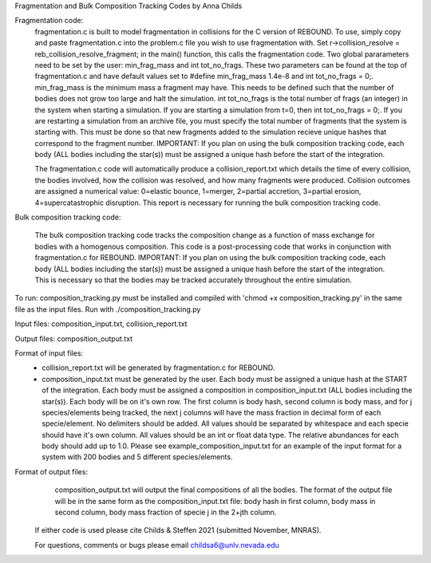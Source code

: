 Fragmentation and Bulk Composition Tracking Codes by Anna Childs

Fragmentation code:
	fragmentation.c is built to model fragmentation in collisions for the C version of REBOUND.  To use, simply copy and paste fragmentation.c into the problem.c file you wish to use fragmentation with.  Set r->collision_resolve = reb_collision_resolve_fragment; in the main() function, this calls the fragmentation code.  Two global pararameters need to be set by the user: min_frag_mass and int tot_no_frags.  These two parameters can be found at the top of fragmentation.c and have default values set to #define min_frag_mass 1.4e-8 and int tot_no_frags = 0;.  min_frag_mass is the minimum mass a fragment may have.  This needs to be defined such that the number of bodies does not grow too large and halt the simulation.  int tot_no_frags is the total number of frags (an integer) in the system when starting a simulation.  If you are starting a simulation from t=0, then int tot_no_frags = 0;.  If you are restarting a simulation from an archive file, you must specify the total number of fragments that the system is starting with.  This must be done so that new fragments added to the simulation recieve unique hashes that correspond to the fragment number.  IMPORTANT: If you plan on using the bulk composition tracking code, each body (ALL bodies including the star(s)) must be assigned a unique hash before the start of the integration.

	The fragmentation.c code will automatically produce a collision_report.txt which details the time of every collision, the bodies involved, how the collision was resolved, and how many fragments were produced.  Collision outcomes are assigned a numerical value: 0=elastic bounce, 1=merger, 2=partial accretion, 3=partial erosion, 4=supercatastrophic disruption.  This report is necessary for running the bulk composition tracking code.

Bulk composition tracking code:

	The bulk composition tracking code tracks the composition change as a function of mass exchange for bodies with a homogenous composition.  This code is a post-processing code that works in conjunction with fragmentation.c for REBOUND.  IMPORTANT: If you plan on using the bulk composition tracking code, each body (ALL bodies including the star(s)) must be assigned a unique hash before the start of the integration.  This is necessary so that the bodies may be tracked accurately throughout the entire simulation.

To run: composition_tracking.py must be installed and compiled with 'chmod +x composition_tracking.py' in the same file as the input files.  Run with ./composition_tracking.py

Input files: composition_input.txt, collision_report.txt

Output files: composition_output.txt

Format of input files:
	- collision_report.txt will be generated by fragmentation.c for REBOUND.

	- composition_input.txt must be generated by the user.  Each body must be assigned a unique hash at the START of the integration.  Each body must be assigned a composition in composition_input.txt (ALL bodies including the star(s)). Each body will be on it's own row.  The first column is body hash, second column is body mass, and for j species/elements being tracked, the next j columns will have the mass fraction in decimal form of each specie/element.  No delimiters should be added.  All values should be separated by whitespace and each specie should have it's own column.  All values should be an int or float data type.  The relative abundances for each body should add up to 1.0. Please see example_composition_input.txt for an example of the input format for a system with 200 bodies and 5 different species/elements.

Format of output files:
	composition_output.txt will output the final compositions of all the bodies.  The format of the output file will be in the same form as the composition_input.txt file: body hash in first column, body mass in second column, body mass fraction of specie j in the 2+jth column.
  
 If either code is used please cite Childs & Steffen 2021 (submitted November, MNRAS).
 
 For questions, comments or bugs please email childsa6@unlv.nevada.edu
	
